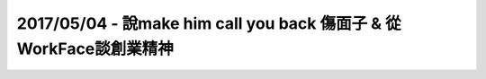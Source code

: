 2017/05/04 - 說make him call you back 傷面子 & 從WorkFace談創業精神
====================================================================

.. image:: Images/20170504-1.jpg

.. image:: Images/20170504-2.jpg
